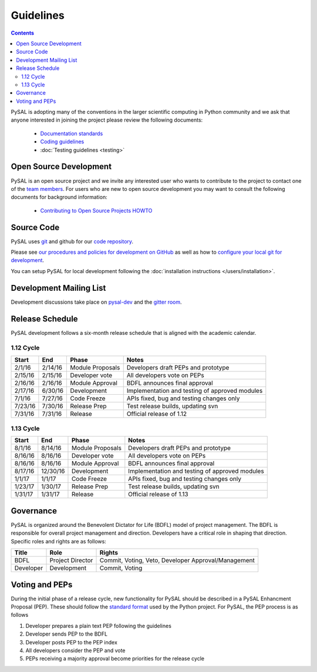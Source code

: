 .. _guidelines:

==========
Guidelines
==========
.. contents::

PySAL is adopting many of the conventions in the larger scientific computing
in Python community and we ask that anyone interested in joining the project
please review the following documents:

 * `Documentation standards <http://projects.scipy.org/numpy/wiki/CodingStyleGuidelines>`_
 * `Coding guidelines <http://www.python.org/dev/peps/pep-0008/>`_
 * :doc:`Testing guidelines <testing>`


-----------------------
Open Source Development
-----------------------

PySAL is an open source project and we invite any interested user who wants to
contribute to the project to contact one of the
`team members <https://github.com/pysal?tab=members>`_. For users who
are new to open source development you may want to consult the following
documents for background information:

 * `Contributing to Open Source Projects HOWTO
   <http://www.kegel.com/academy/opensource.html>`_




-----------------------
Source Code
-----------------------


PySAL uses `git <http://git-scm.com/>`_ and github for our  `code repository <https://github.com/pysal/pysal.git/>`_.


Please see `our procedures and policies for development on GitHub <https://github.com/pysal/pysal/wiki/GitHub-Standard-Operating-Procedures>`_
as well as how to `configure your local git for development
<https://github.com/pysal/pysal/wiki/Example-git-config>`_.


You can setup PySAL for local development following the :doc:`installation instructions </users/installation>`.


------------------------
Development Mailing List
------------------------

Development discussions take place on `pysal-dev
<http://groups.google.com/group/pysal-dev>`_
and the `gitter room <https://gitter.im/pysal/pysal>`_.


-----------------------
Release Schedule
-----------------------

PySAL development follows a six-month release schedule that is aligned with
the academic calendar.


1.12 Cycle
==========

========   ========   ================= ====================================================
Start      End        Phase             Notes
========   ========   ================= ====================================================
2/1/16      2/14/16   Module Proposals  Developers draft PEPs and prototype
2/15/16     2/15/16   Developer vote    All developers vote on PEPs 
2/16/16     2/16/16   Module Approval   BDFL announces final approval
2/17/16     6/30/16   Development       Implementation and testing of approved modules
7/1/16      7/27/16   Code Freeze       APIs fixed, bug and testing changes only
7/23/16     7/30/16   Release Prep      Test release builds, updating svn 
7/31/16     7/31/16   Release           Official release of 1.12
========   ========   ================= ====================================================


1.13 Cycle
==========

========   ========   ================= ====================================================
Start      End        Phase             Notes
========   ========   ================= ====================================================
8/1/16      8/14/16   Module Proposals  Developers draft PEPs and prototype
8/16/16     8/16/16   Developer vote    All developers vote on PEPs 
8/16/16     8/16/16   Module Approval   BDFL announces final approval
8/17/16    12/30/16   Development       Implementation and testing of approved modules
1/1/17       1/1/17   Code Freeze       APIs fixed, bug and testing changes only
1/23/17     1/30/17   Release Prep      Test release builds, updating svn 
1/31/17     1/31/17   Release           Official release of 1.13
========   ========   ================= ====================================================


----------
Governance
----------

PySAL is organized around the Benevolent Dictator for Life (BDFL) model of project management.
The BDFL is responsible for overall project management and direction. Developers have a critical role in shaping that
direction. Specific roles and rights are as follows:

=========   ================        ===================================================
Title       Role                    Rights
=========   ================        ===================================================
BDFL        Project Director        Commit, Voting, Veto, Developer Approval/Management
Developer   Development             Commit, Voting
=========   ================        ===================================================

-----------------------
Voting and PEPs
-----------------------

During the initial phase of a release cycle, new functionality for PySAL should be described in a PySAL Enhancment
Proposal (PEP). These should follow the
`standard format  <http://www.python.org/dev/peps/pep-0009/>`_
used by the Python project. For PySAL, the PEP process is as follows

#. Developer prepares a plain text PEP following the guidelines

#. Developer sends PEP to the BDFL

#. Developer posts PEP to the PEP index

#. All developers consider the PEP and vote

#. PEPs receiving a majority approval become priorities for the release cycle



